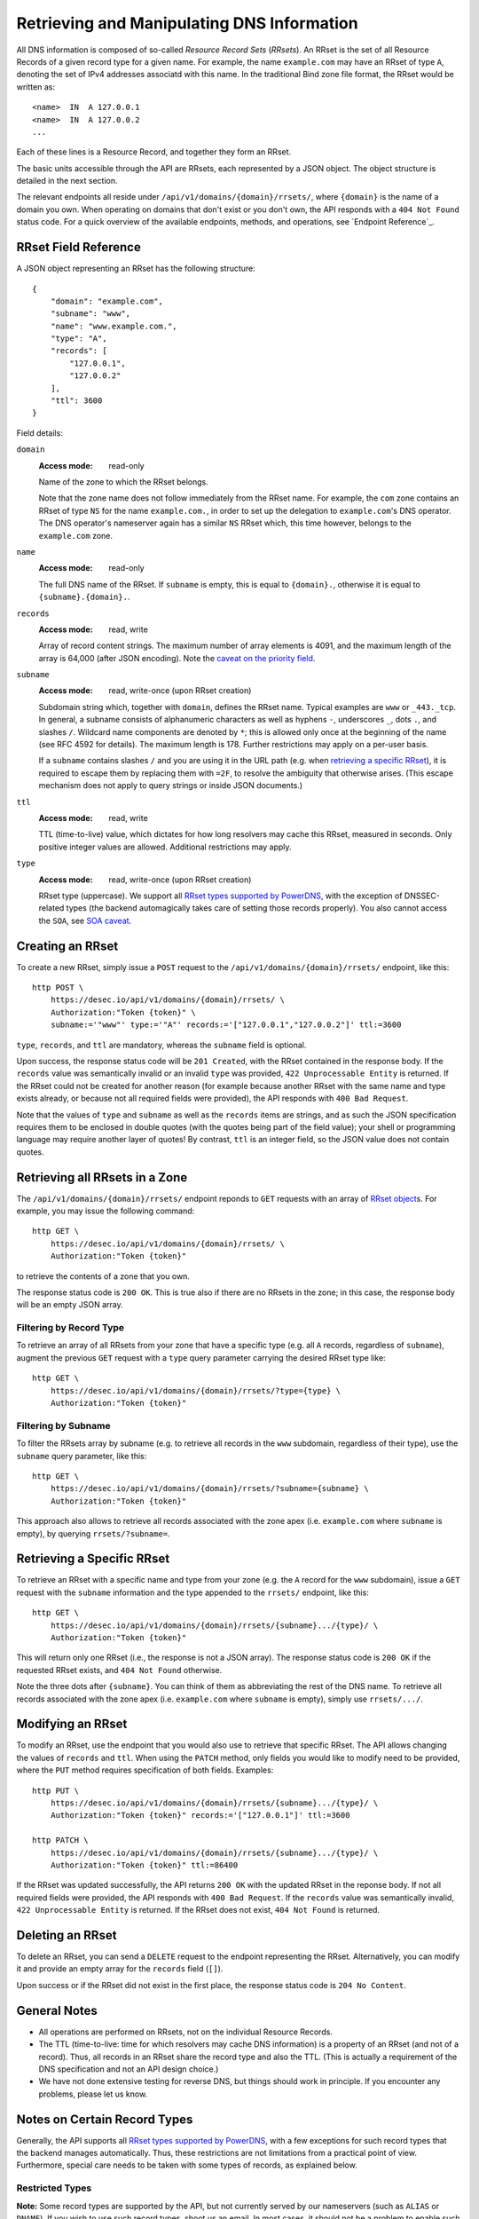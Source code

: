 Retrieving and Manipulating DNS Information
-------------------------------------------

All DNS information is composed of so-called *Resource Record Sets*
(*RRsets*).  An RRset is the set of all Resource Records of a given record
type for a given name.  For example, the name ``example.com`` may have an
RRset of type ``A``, denoting the set of IPv4 addresses associatd with this
name.  In the traditional Bind zone file format, the RRset would be written
as::

    <name>  IN  A 127.0.0.1
    <name>  IN  A 127.0.0.2
    ...

Each of these lines is a Resource Record, and together they form an RRset.

The basic units accessible through the API are RRsets, each represented by a
JSON object.  The object structure is detailed in the next section.

The relevant endpoints all reside under ``/api/v1/domains/{domain}/rrsets/``,
where ``{domain}`` is the name of a domain you own.  When operating on domains
that don't exist or you don't own, the API responds with a ``404 Not Found``
status code.  For a quick overview of the available endpoints, methods, and
operations, see `Endpoint Reference`_.


.. _`RRset object`:

RRset Field Reference
~~~~~~~~~~~~~~~~~~~~~

A JSON object representing an RRset has the following structure::

    {
        "domain": "example.com",
        "subname": "www",
        "name": "www.example.com.",
        "type": "A",
        "records": [
            "127.0.0.1",
            "127.0.0.2"
        ],
        "ttl": 3600
    }

Field details:

``domain``
    :Access mode: read-only

    Name of the zone to which the RRset belongs.

    Note that the zone name does not follow immediately from the RRset name.
    For example, the ``com`` zone contains an RRset of type ``NS`` for the
    name ``example.com.``, in order to set up the delegation to
    ``example.com``'s DNS operator.  The DNS operator's nameserver again
    has a similar ``NS`` RRset which, this time however, belongs to the
    ``example.com`` zone.

``name``
    :Access mode: read-only

    The full DNS name of the RRset.  If ``subname`` is empty, this is equal to
    ``{domain}.``, otherwise it is equal to ``{subname}.{domain}.``.

``records``
    :Access mode: read, write

    Array of record content strings.  The maximum number of array elements is
    4091, and the maximum length of the array is 64,000 (after JSON encoding).
    Note the `caveat on the priority field`_.

``subname``
    :Access mode: read, write-once (upon RRset creation)

    Subdomain string which, together with ``domain``, defines the RRset name.
    Typical examples are ``www`` or ``_443._tcp``.  In general, a subname
    consists of alphanumeric characters as well as hyphens ``-``, underscores
    ``_``, dots ``.``, and slashes ``/``.  Wildcard name components are
    denoted by ``*``; this is allowed only once at the beginning of the name
    (see RFC 4592 for details).  The maximum length is 178.  Further
    restrictions may apply on a per-user basis.

    If a ``subname`` contains slashes ``/`` and you are using it in the URL
    path (e.g. when `retrieving a specific RRset`_), it is required to escape
    them by replacing them with ``=2F``, to resolve the ambiguity that
    otherwise arises.  (This escape mechanism does not apply to query strings
    or inside JSON documents.)

``ttl``
    :Access mode: read, write

    TTL (time-to-live) value, which dictates for how long resolvers may cache
    this RRset, measured in seconds.  Only positive integer values are allowed.
    Additional restrictions may apply.

``type``
    :Access mode: read, write-once (upon RRset creation)

    RRset type (uppercase).  We support all `RRset types supported by
    PowerDNS`_, with the exception of DNSSEC-related types (the backend
    automagically takes care of setting those records properly).  You also
    cannot access the ``SOA``, see `SOA caveat`_.

.. _RRset types supported by PowerDNS: https://doc.powerdns.com/md/types/


Creating an RRset
~~~~~~~~~~~~~~~~~

To create a new RRset, simply issue a ``POST`` request to the
``/api/v1/domains/{domain}/rrsets/`` endpoint, like this::

    http POST \
        https://desec.io/api/v1/domains/{domain}/rrsets/ \
        Authorization:"Token {token}" \
        subname:='"www"' type:='"A"' records:='["127.0.0.1","127.0.0.2"]' ttl:=3600

``type``, ``records``, and ``ttl`` are mandatory, whereas the ``subname``
field is optional.

Upon success, the response status code will be ``201 Created``, with the RRset
contained in the response body.  If the ``records`` value was semantically
invalid or an invalid ``type`` was provided, ``422 Unprocessable Entity`` is
returned.  If the RRset could not be created for another reason (for example
because another RRset with the same name and type exists already, or because
not all required fields were provided), the API responds with ``400 Bad
Request``.

Note that the values of ``type`` and ``subname`` as well as the ``records``
items are strings, and as such the JSON specification requires them to be
enclosed in double quotes (with the quotes being part of the field value);
your shell or programming language may require another layer of quotes!  By
contrast, ``ttl`` is an integer field, so the JSON value does not contain
quotes.


Retrieving all RRsets in a Zone
~~~~~~~~~~~~~~~~~~~~~~~~~~~~~~~

The ``/api/v1/domains/{domain}/rrsets/`` endpoint reponds to ``GET`` requests
with an array of `RRset object`_\ s. For example, you may issue the following
command::

    http GET \
        https://desec.io/api/v1/domains/{domain}/rrsets/ \
        Authorization:"Token {token}"

to retrieve the contents of a zone that you own.

The response status code is ``200 OK``.  This is true also if there are no
RRsets in the zone; in this case, the response body will be an empty JSON
array.


Filtering by Record Type
````````````````````````

To retrieve an array of all RRsets from your zone that have a specific type
(e.g. all ``A`` records, regardless of ``subname``), augment the previous
``GET`` request with a ``type`` query parameter carrying the desired RRset type
like::

    http GET \
        https://desec.io/api/v1/domains/{domain}/rrsets/?type={type} \
        Authorization:"Token {token}"


Filtering by Subname
````````````````````

To filter the RRsets array by subname (e.g. to retrieve all records in the
``www`` subdomain, regardless of their type), use the ``subname`` query
parameter, like this::

    http GET \
        https://desec.io/api/v1/domains/{domain}/rrsets/?subname={subname} \
        Authorization:"Token {token}"

This approach also allows to retrieve all records associated with the zone
apex (i.e. ``example.com`` where ``subname`` is empty), by querying
``rrsets/?subname=``.


Retrieving a Specific RRset
~~~~~~~~~~~~~~~~~~~~~~~~~~~

To retrieve an RRset with a specific name and type from your zone (e.g. the
``A`` record for the ``www`` subdomain), issue a ``GET`` request with the
``subname`` information and the type appended to the ``rrsets/`` endpoint,
like this::

    http GET \
        https://desec.io/api/v1/domains/{domain}/rrsets/{subname}.../{type}/ \
        Authorization:"Token {token}"

This will return only one RRset (i.e., the response is not a JSON array).  The
response status code is ``200 OK`` if the requested RRset exists, and ``404
Not Found`` otherwise.

Note the three dots after ``{subname}``.  You can think of them as abbreviating
the rest of the DNS name.  To retrieve all records associated with the zone
apex (i.e. ``example.com`` where ``subname`` is empty), simply use
``rrsets/.../``.


Modifying an RRset
~~~~~~~~~~~~~~~~~~

To modify an RRset, use the endpoint that you would also use to retrieve that
specific RRset.  The API allows changing the values of ``records`` and
``ttl``.  When using the ``PATCH`` method, only fields you would like to modify
need to be provided, where the ``PUT`` method requires specification of both
fields.  Examples::

    http PUT \
        https://desec.io/api/v1/domains/{domain}/rrsets/{subname}.../{type}/ \
        Authorization:"Token {token}" records:='["127.0.0.1"]' ttl:=3600

    http PATCH \
        https://desec.io/api/v1/domains/{domain}/rrsets/{subname}.../{type}/ \
        Authorization:"Token {token}" ttl:=86400

If the RRset was updated successfully, the API returns ``200 OK`` with the
updated RRset in the reponse body.  If not all required fields were provided,
the API responds with ``400 Bad Request``.  If the ``records`` value was
semantically invalid, ``422 Unprocessable Entity`` is returned.  If the RRset
does not exist, ``404 Not Found`` is returned.


Deleting an RRset
~~~~~~~~~~~~~~~~~

To delete an RRset, you can send a ``DELETE`` request to the endpoint
representing the RRset. Alternatively, you can modify it and provide an empty
array for the ``records`` field (``[]``).

Upon success or if the RRset did not exist in the first place, the response
status code is ``204 No Content``.


General Notes
~~~~~~~~~~~~~

- All operations are performed on RRsets, not on the individual Resource
  Records.

- The TTL (time-to-live: time for which resolvers may cache DNS information)
  is a property of an RRset (and not of a record).  Thus, all records in an
  RRset share the record type and also the TTL.  (This is actually a
  requirement of the DNS specification and not an API design choice.)

- We have not done extensive testing for reverse DNS, but things should work in
  principle.  If you encounter any problems, please let us know.


Notes on Certain Record Types
~~~~~~~~~~~~~~~~~~~~~~~~~~~~~

Generally, the API supports all `RRset types supported by PowerDNS`_, with a
few exceptions for such record types that the backend manages automatically.
Thus, these restrictions are not limitations from a practical point of view.
Furthermore, special care needs to be taken with some types of records, as
explained below.

.. _RRset types supported by PowerDNS: https://doc.powerdns.com/md/types/


Restricted Types
````````````````
**Note:**  Some record types are supported by the API, but not currently
served by our nameservers (such as ``ALIAS`` or ``DNAME``).  If you wish to
use such record types, shoot us an email.  In most cases, it should not be a
problem to enable such functionality.

``DNSKEY``, ``NSEC3PARAM``, ``RRSIG``
    These record types are meant to provide DNSSEC-related information in
    order to secure the data stored in your zones.  RRsets of this type are
    generated and served automatically by our nameservers.  However, you can
    neither read nor manipulate these RRsets through the API.  When attempting
    such operations, ``403 Forbidden`` is returned.

.. _`SOA caveat`:

``SOA`` record
    The ``SOA`` record cannot be read or written through this interface.  When
    attempting to create, modify or otherwise access an ``SOA`` record, ``403
    Forbidden`` is returned.

    The rationale behind this is that the content of the ``SOA`` record is
    entirely determined by the DNS operator, and users should not have to bother
    with this kind of metadata.  Upon zone changes, the backend automatically
    takes care of updating the ``SOA`` record accordingly.

    If you are interested in the value of the ``SOA`` record, you can retrieve
    it using a standard DNS query.


Caveats
```````

.. _`caveat on the priority field`:

Record types with priority field
    The deSEC DNS API does not explicitly support priority fields (as used for
    ``MX`` or ``SRV`` records and the like).

    Instead, the priority is expected to be specified at the beginning of the
    record content, separated from the rest of it by a space.

``CNAME`` record
    - The record value must be terminated by a dot ``.`` (as in
      ``example.com.``).

    - If you create a ``CNAME`` record, its presence will cause other RRsets of
      the same name to be hidden ("occluded") from the public (i.e. in
      responses to DNS queries).  This is per RFC 1912.

      However, as far as the API is concerned, you can still retrieve and
      manipulate those additional RRsets.  In other words, ``CNAME``-induced
      hiding of additional RRsets does not apply when looking at the zone
      through the API.

    - It is currently possible to create a ``CNAME`` RRset with several
      records.  However, this is not legal, and the response to queries for
      such RRsets is undefined.  In short, don't do it.

    - Similarly, you are discouraged from creating a ``CNAME`` RRset for the
      zone apex (main domain name, empty ``subname``).  Doing so will most
      likely break your domain (for example, any ``NS`` records that are
      present will disappear from DNS responses), and other undefined behavior
      may occur.  In short, don't do it.  If you are interested in aliasing
      the zone apex, consider using an ``ALIAS`` RRset.

``MX`` record
    The ``MX`` record value consists of the priority value and a mail server
    name, which must be terminated by a dot ``.``.  Example: ``10
    mail.a4a.de.``

``NS`` record
    The use of wildcard RRsets (with one component of ``subname`` being equal
    to ``*``) of type ``NS`` is **discouraged**.  This is because the behavior
    of wildcard ``NS`` records in conjunction with DNSSEC is undefined, per
    RFC 4592, Sec. 4.2.

``TXT`` record
    The contents of the ``TXT`` record must be enclosed in double quotes.
    Thus, when ``POST``\ ing to the API, make sure to do proper escaping etc.
    as required by the client you are using.  Here's an example of how to
    create a ``TXT`` RRset with HTTPie::

        http POST \
            https://desec.io/api/v1/domains/{domain}/rrsets/ \
            Authorization:"Token {token}" \
            type:='"TXT"' records:='["\"test value1\"","\"value2\""]' ttl:=3600
